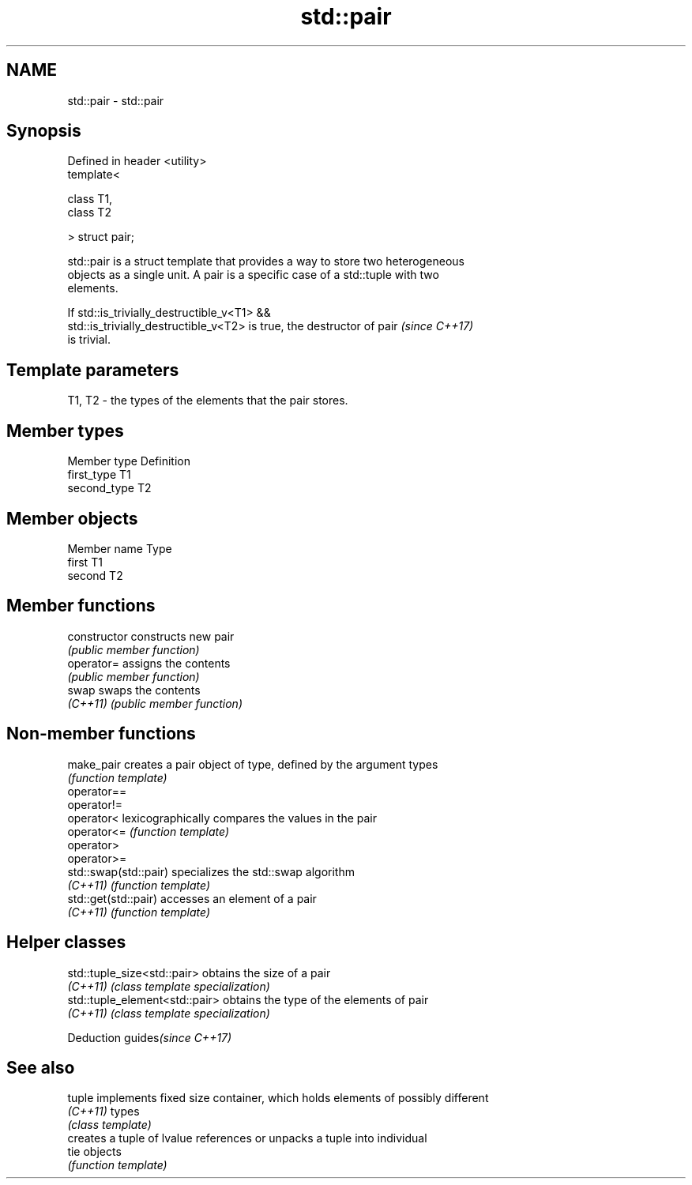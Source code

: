 .TH std::pair 3 "2018.03.28" "http://cppreference.com" "C++ Standard Libary"
.SH NAME
std::pair \- std::pair

.SH Synopsis
   Defined in header <utility>
   template<

       class T1,
       class T2

   > struct pair;

   std::pair is a struct template that provides a way to store two heterogeneous
   objects as a single unit. A pair is a specific case of a std::tuple with two
   elements.

   If std::is_trivially_destructible_v<T1> &&
   std::is_trivially_destructible_v<T2> is true, the destructor of pair   \fI(since C++17)\fP
   is trivial.

.SH Template parameters

   T1, T2 - the types of the elements that the pair stores.

.SH Member types

   Member type Definition
   first_type  T1
   second_type T2

.SH Member objects

   Member name Type
   first       T1
   second      T2

.SH Member functions

   constructor   constructs new pair
                 \fI(public member function)\fP
   operator=     assigns the contents
                 \fI(public member function)\fP
   swap          swaps the contents
   \fI(C++11)\fP       \fI(public member function)\fP

.SH Non-member functions

   make_pair            creates a pair object of type, defined by the argument types
                        \fI(function template)\fP 
   operator==
   operator!=
   operator<            lexicographically compares the values in the pair
   operator<=           \fI(function template)\fP 
   operator>
   operator>=
   std::swap(std::pair) specializes the std::swap algorithm
   \fI(C++11)\fP              \fI(function template)\fP 
   std::get(std::pair)  accesses an element of a pair
   \fI(C++11)\fP              \fI(function template)\fP 

.SH Helper classes

   std::tuple_size<std::pair>    obtains the size of a pair
   \fI(C++11)\fP                       \fI(class template specialization)\fP 
   std::tuple_element<std::pair> obtains the type of the elements of pair
   \fI(C++11)\fP                       \fI(class template specialization)\fP 

   Deduction guides\fI(since C++17)\fP

.SH See also

   tuple   implements fixed size container, which holds elements of possibly different
   \fI(C++11)\fP types
           \fI(class template)\fP 
           creates a tuple of lvalue references or unpacks a tuple into individual
   tie     objects
           \fI(function template)\fP 
